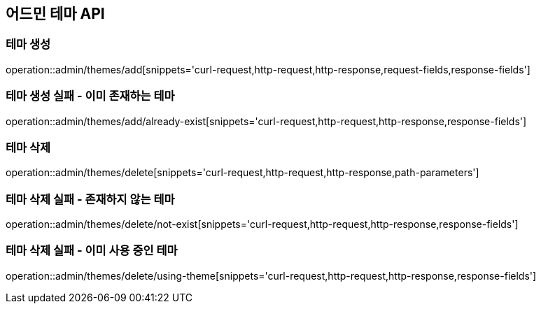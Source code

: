 == 어드민 테마 API

=== 테마 생성

operation::admin/themes/add[snippets='curl-request,http-request,http-response,request-fields,response-fields']

=== 테마 생성 실패 - 이미 존재하는 테마

operation::admin/themes/add/already-exist[snippets='curl-request,http-request,http-response,response-fields']

=== 테마 삭제

operation::admin/themes/delete[snippets='curl-request,http-request,http-response,path-parameters']

=== 테마 삭제 실패 - 존재하지 않는 테마

operation::admin/themes/delete/not-exist[snippets='curl-request,http-request,http-response,response-fields']

=== 테마 삭제 실패 - 이미 사용 중인 테마

operation::admin/themes/delete/using-theme[snippets='curl-request,http-request,http-response,response-fields']
